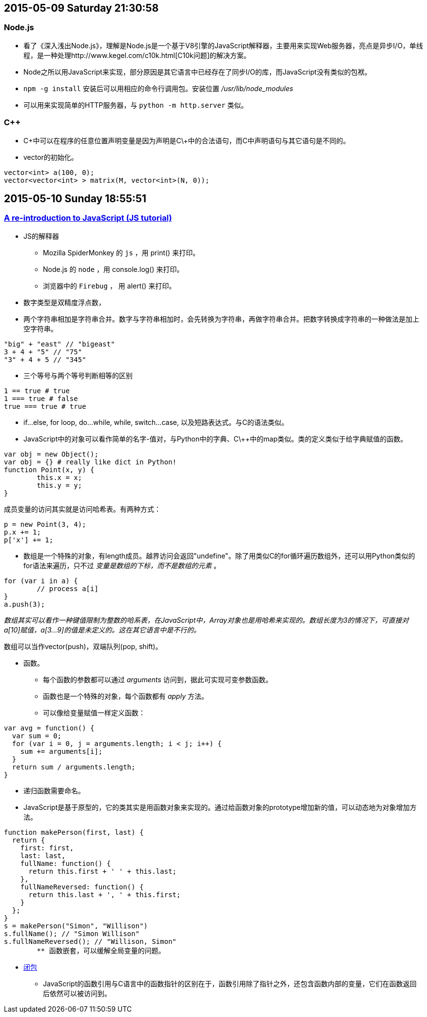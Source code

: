 == 2015-05-09 Saturday 21:30:58
=== Node.js
* 看了《深入浅出Node.js》，理解是Node.js是一个基于V8引擎的JavaScript解释器，主要用来实现Web服务器，亮点是异步I/O，单线程，是一种处理http://www.kegel.com/c10k.html[C10k问题]的解决方案。
* Node之所以用JavaScript来实现，部分原因是其它语言中已经存在了同步I/O的库，而JavaScript没有类似的包袱。
* `npm -g install` 安装后可以用相应的命令行调用包。安装位置 _/usr/lib/node_modules_
* 可以用来实现简单的HTTP服务器，与 `python -m http.server` 类似。

=== C++
* C\++中可以在程序的任意位置声明变量是因为声明是C\++中的合法语句，而C中声明语句与其它语句是不同的。
* vector的初始化。

----------------------------------------------------------------------------------------------------
vector<int> a(100, 0);
vector<vector<int> > matrix(M, vector<int>(N, 0));
----------------------------------------------------------------------------------------------------

== 2015-05-10 Sunday 18:55:51
=== https://developer.mozilla.org/en-US/docs/Web/JavaScript/A_re-introduction_to_JavaScript[A re-introduction to JavaScript (JS tutorial)]
* JS的解释器
	** Mozilla SpiderMonkey 的 `js` ，用 print() 来打印。
   	** Node.js 的 `node` ，用 console.log() 来打印。
	** 浏览器中的 `Firebug` ， 用 alert() 来打印。
* 数字类型是双精度浮点数，
* 两个字符串相加是字符串合并。数字与字符串相加时，会先转换为字符串，再做字符串合并。把数字转换成字符串的一种做法是加上空字符串。

[source, javascript]
"big" + "east" // "bigeast"
3 + 4 + "5" // "75"
"3" + 4 + 5 // "345"

* 三个等号与两个等号判断相等的区别

[source, javascript]
1 == true # true
1 === true # false
true === true # true

* if...else, for loop, do...while, while, switch...case, 以及短路表达式。与C的语法类似。
* JavaScript中的对象可以看作简单的名字-值对，与Python中的字典、C\++中的map类似。类的定义类似于给字典赋值的函数。

[source, javascript]
var obj = new Object();
var obj = {} # really like dict in Python!
function Point(x, y) {
	this.x = x;
	this.y = y;
}

成员变量的访问其实就是访问哈希表。有两种方式：

[source, javascript]
p = new Point(3, 4);
p.x += 1;
p['x'] += 1;

* 数组是一个特殊的对象，有length成员。越界访问会返回"undefine"。除了用类似C的for循环遍历数组外，还可以用Python类似的for语法来遍历，只不过 _变量是数组的下标，而不是数组的元素_ 。

[source, javascript]
for (var i in a) {
	// process a[i]
}
a.push(3);

_数组其实可以看作一种键值限制为整数的哈系表，在JavaScript中，Array对象也是用哈希来实现的。数组长度为3的情况下，可直接对a[10]赋值，a[3...9]的值是未定义的。这在其它语言中是不行的。_

数组可以当作vector(push)，双端队列(pop, shift)。

* 函数。
	** 每个函数的参数都可以通过 _arguments_ 访问到，据此可实现可变参数函数。
	** 函数也是一个特殊的对象，每个函数都有 _apply_ 方法。
	** 可以像给变量赋值一样定义函数：

[source, javascript]
var avg = function() {
  var sum = 0;
  for (var i = 0, j = arguments.length; i < j; i++) {
    sum += arguments[i];
  }
  return sum / arguments.length;
}

	** 递归函数需要命名。

	** JavaScript是基于原型的，它的类其实是用函数对象来实现的。通过给函数对象的prototype增加新的值，可以动态地为对象增加方法。

[source, javascript]
function makePerson(first, last) {
  return {
    first: first,
    last: last,
    fullName: function() {
      return this.first + ' ' + this.last;
    },
    fullNameReversed: function() {
      return this.last + ', ' + this.first;
    }
  };
}
s = makePerson("Simon", "Willison")
s.fullName(); // "Simon Willison"
s.fullNameReversed(); // "Willison, Simon"
	** 函数嵌套，可以缓解全局变量的问题。

* https://stackoverflow.com/questions/111102/how-do-javascript-closures-work[闭包]
	** JavaScript的函数引用与C语言中的函数指针的区别在于，函数引用除了指针之外，还包含函数内部的变量，它们在函数返回后依然可以被访问到。
